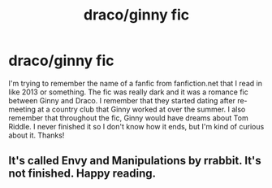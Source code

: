 #+TITLE: draco/ginny fic

* draco/ginny fic
:PROPERTIES:
:Author: sixofrav3ns
:Score: 0
:DateUnix: 1591253347.0
:DateShort: 2020-Jun-04
:FlairText: What's That Fic?
:END:
I'm trying to remember the name of a fanfic from fanfiction.net that I read in like 2013 or something. The fic was really dark and it was a romance fic between Ginny and Draco. I remember that they started dating after re-meeting at a country club that Ginny worked at over the summer. I also remember that throughout the fic, Ginny would have dreams about Tom Riddle. I never finished it so I don't know how it ends, but I'm kind of curious about it. Thanks!


** It's called Envy and Manipulations by rrabbit. It's not finished. Happy reading.
:PROPERTIES:
:Author: zigster1987
:Score: 2
:DateUnix: 1597652449.0
:DateShort: 2020-Aug-17
:END:
